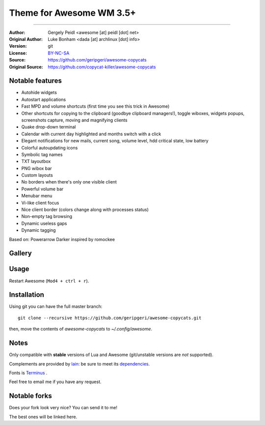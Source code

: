 ===================
Theme for Awesome WM 3.5+
===================
--------------------------

:Author: Gergely Peidl <awesome [at] peidl [dot] net>
:Original Author: Luke Bonham <dada [at] archlinux [dot] info>
:Version: git
:License: BY-NC-SA_
:Source: https://github.com/geripgeri/awesome-copycats
:Original Source: https://github.com/copycat-killer/awesome-copycats

Notable features
================

- Autohide widgets
- Autostart applications
- Fast MPD and volume shortcuts (first time you see this trick in Awesome)
- Other shortcuts for copying to the clipboard (goodbye clipboard managers!), toggle wiboxes, widgets popups, screenshots capture, moving and magnifying clients
- Quake drop-down terminal
- Calendar with current day highlighted and months switch with a click
- Elegant notifications for new mails, current song, volume level, hdd critical state, low battery
- Colorful autoupdating icons
- Symbolic tag names
- TXT layoutbox
- PNG wibox bar
- Custom layouts
- No borders when there's only one visible client
- Powerful volume bar
- Menubar menu
- Vi-like client focus
- Nice client border (colors change along with processes status)
- Non-empty tag browsing
- Dynamic useless gaps
- Dynamic tagging

Based on: Powerarrow Darker inspired by romockee

Gallery
=======

.. image:: http://i.imgur.com/kBKV4tx.pngő

Usage
=====

Restart Awesome (``Mod4 + ctrl + r``).

Installation
============

Using git you can have the full master branch: ::

    git clone --recursive https://github.com/geripgeri/awesome-copycats.git

then, move the contents of `awesome-copycats` to `~/.config/awesome`.


Notes
=====

Only compatible with **stable** versions of Lua and Awesome (git/unstable versions are *not* supported).

Complements are provided by lain_: be sure to meet its dependencies_.

Fonts is Terminus_ .

Feel free to email me if you have any request.

Notable forks
=============

Does your fork look very nice? You can send it to me!

The best ones will be linked here.


.. _BY-NC-SA: http://creativecommons.org/licenses/by-nc-sa/4.0/
.. _Awesome: http://awesome.naquadah.org/
.. _romockee: https://github.com/romockee/powerarrow
.. _lain: https://github.com/copycat-killer/lain
.. _dependencies: https://github.com/copycat-killer/lain/wiki
.. _Terminus: http://terminus-font.sourceforge.net/
